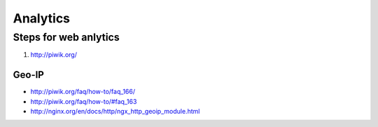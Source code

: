 =========
Analytics
=========

Steps for web anlytics
======================

1. http://piwik.org/

Geo-IP
------
- http://piwik.org/faq/how-to/faq_166/
- http://piwik.org/faq/how-to/#faq_163
- http://nginx.org/en/docs/http/ngx_http_geoip_module.html